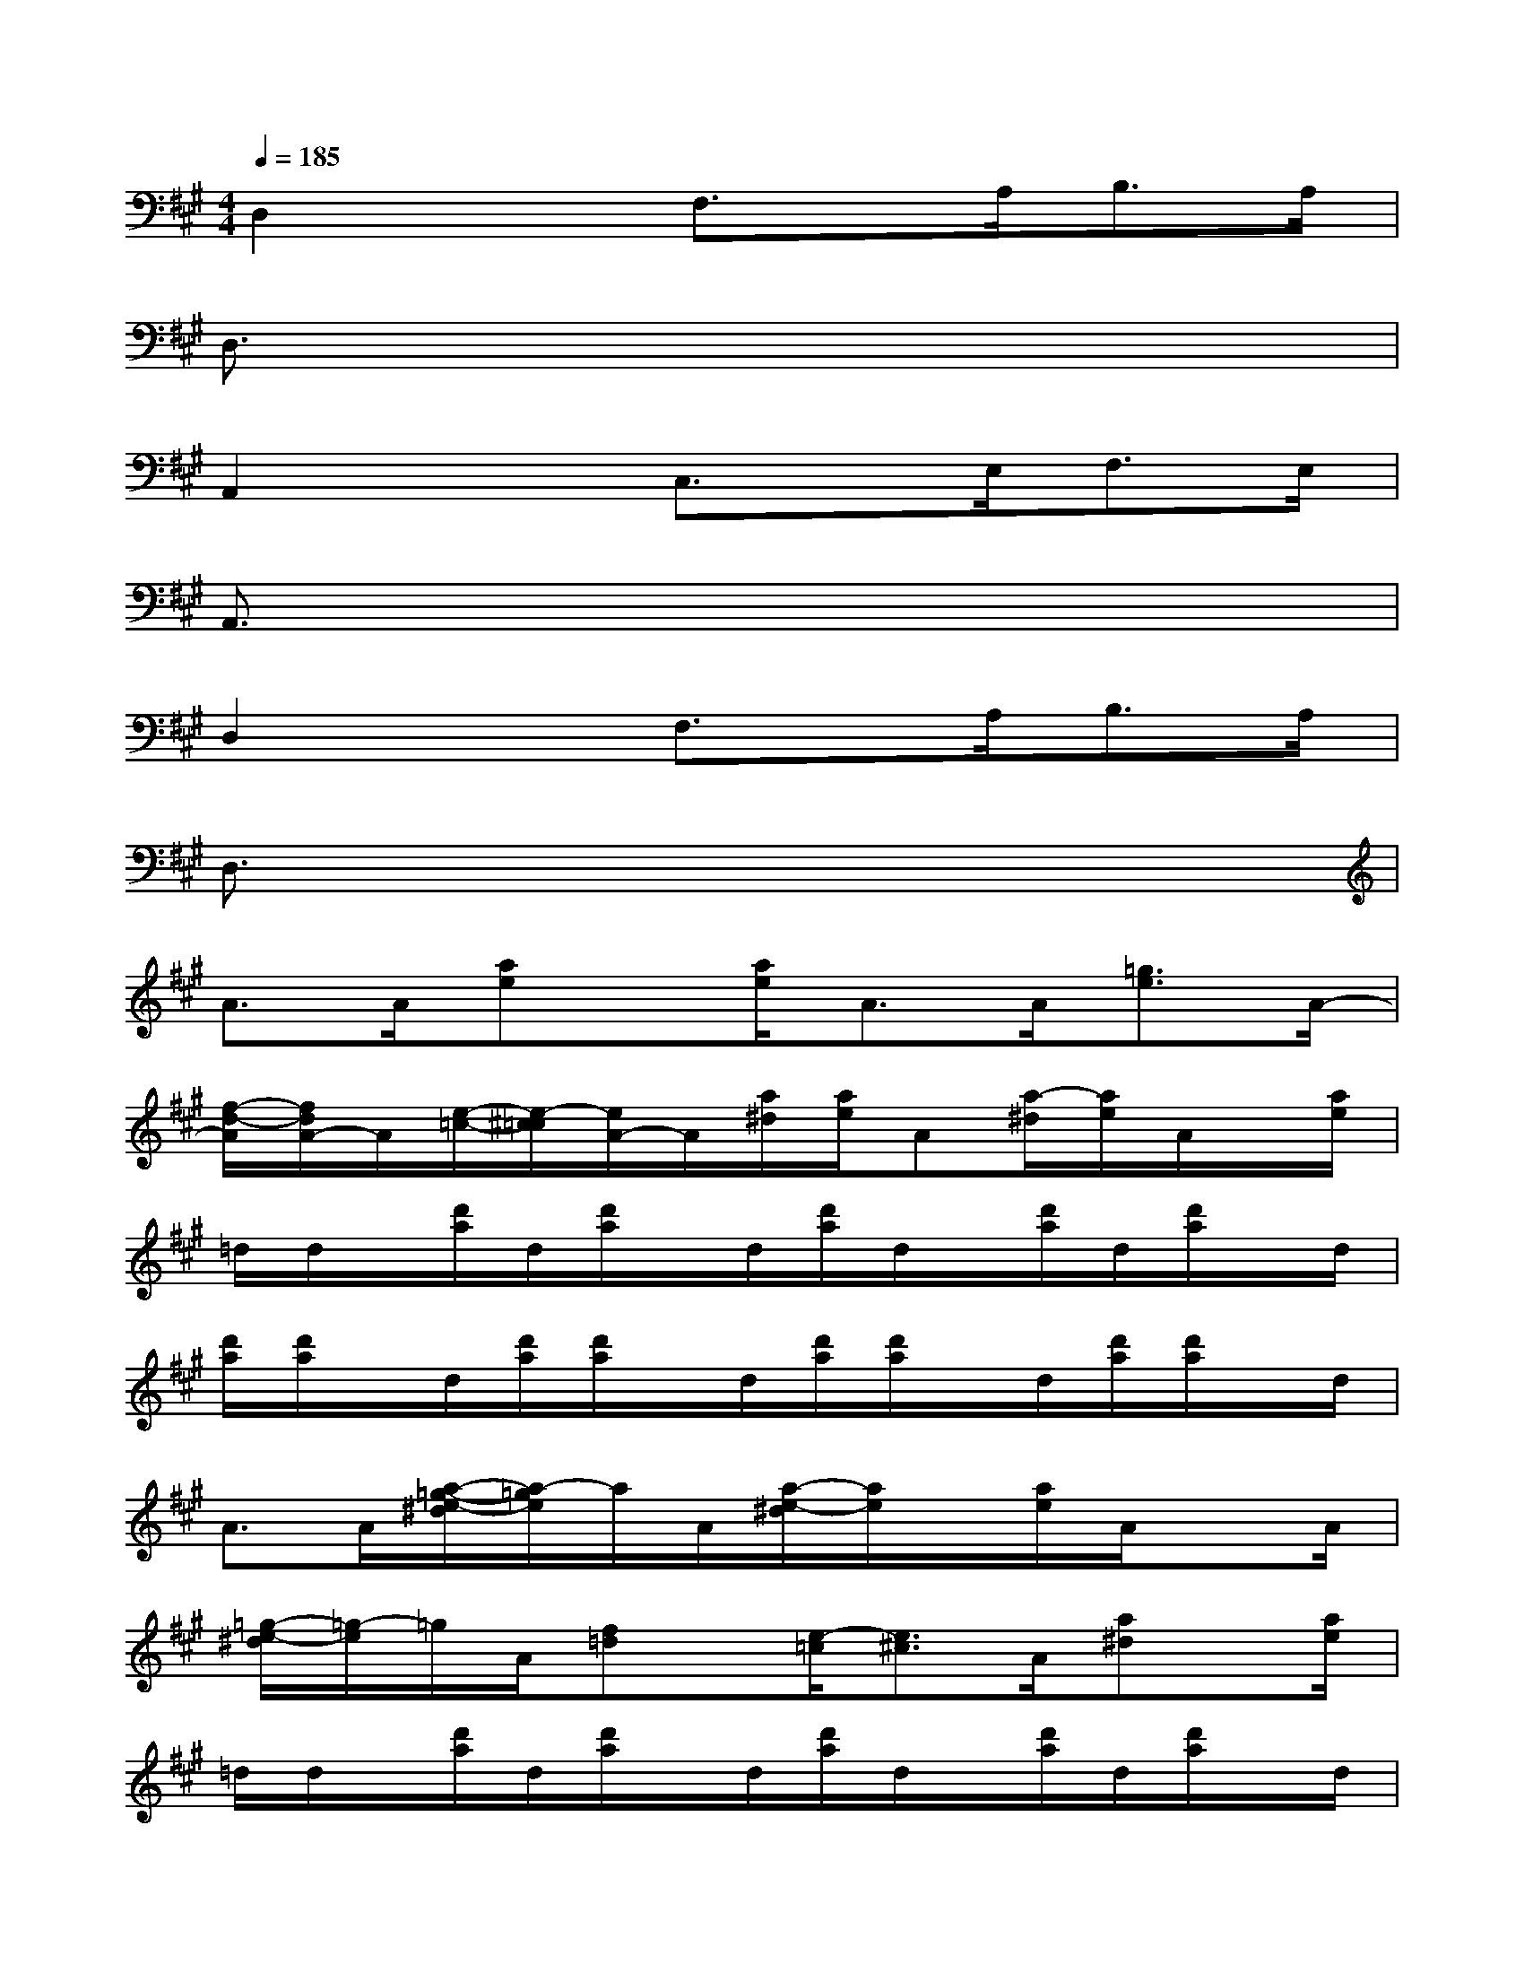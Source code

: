 X:1
T:
M:4/4
L:1/8
Q:1/4=185
K:A%3sharps
V:1
D,2x3/2F,3/2x/2A,<B,A,/2|
D,3/2x6x/2|
A,,2x3/2C,3/2x/2E,<F,E,/2|
A,,3/2x6x/2|
D,2x3/2F,3/2x/2A,<B,A,/2|
D,3/2x6x/2|
A>A[ae]x/2[a/2e/2]A>A[=g3/2e3/2]A/2-|
[f/2-d/2-A/2][f/2d/2A/2-]A/2[e/2-=c/2-][e/2-^c/2=c/2][e/2A/2-]A/2[a/2^d/2][a/2e/2]A[a/2-^d/2][a/2e/2]A/2x/2[a/2e/2]|
=d/2d/2x/2[d'/2a/2]d/2[d'/2a/2]x/2d/2[d'/2a/2]d/2x/2[d'/2a/2]d/2[d'/2a/2]x/2d/2|
[d'/2a/2][d'/2a/2]x/2d/2[d'/2a/2][d'/2a/2]x/2d/2[d'/2a/2][d'/2a/2]x/2d/2[d'/2a/2][d'/2a/2]x/2d/2|
A>A[a/2-=g/2-e/2-^d/2][a/2-=g/2e/2]a/2A/2[a/2-e/2-^d/2][a/2e/2]x/2[a/2e/2]A/2xA/2|
[=g/2-e/2-^d/2][=g/2-e/2]=g/2A/2[f=d]x/2[e/2-=c/2][e3/2^c3/2]A/2[a^d]x/2[a/2e/2]|
=d/2d/2x/2[d'/2a/2]d/2[d'/2a/2]x/2d/2[d'/2a/2]d/2x/2[d'/2a/2]d/2[d'/2a/2]x/2d/2|
[d'/2a/2]d/2x/2[d'/2a/2]d/2[d'/2a/2]x/2d/2[d'/2^g/2][d'/2a/2]x/2d/2[d'/2g/2][d'/2a/2]x/2d/2|
=G>=G[=gd-]d/2=G/2[=gd]x/2[=g/2-d/2-][=g/2d/2=G/2]x=G/2|
[=f3/2d3/2]x/2[e=c]x/2[^c/2^A/2][d3/2B3/2]=G/2[d^A]x/2[d/2B/2]